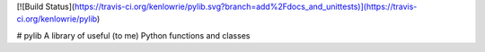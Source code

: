 [![Build Status](https://travis-ci.org/kenlowrie/pylib.svg?branch=add%2Fdocs_and_unittests)](https://travis-ci.org/kenlowrie/pylib)

# pylib
A library of useful (to me) Python functions and classes
